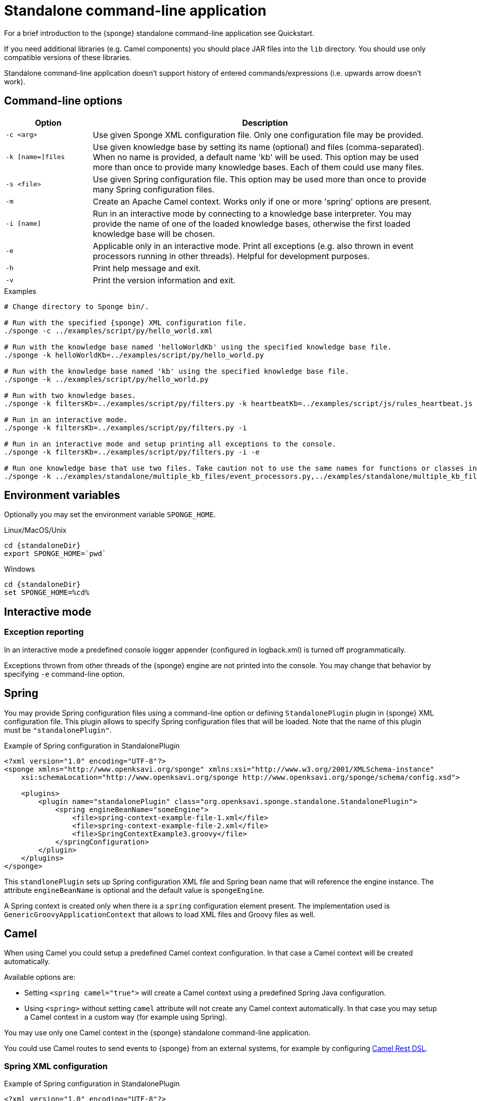 = Standalone command-line application
For a brief introduction to the {sponge} standalone command-line application see Quickstart.

If you need additional libraries (e.g. Camel components) you should place JAR files into the `lib` directory. You should use only compatible versions of these libraries.

Standalone command-line application doesn't support history of entered commands/expressions (i.e. upwards arrow doesn't work).

== Command-line options

[cols="1,4"]
|===
|Option |Description

|`-c <arg>`
|Use given Sponge XML configuration file. Only one configuration file may be provided.

|`-k [name=]files`
|Use given knowledge base by setting its name (optional) and files (comma-separated). When no name is provided, a default name 'kb' will be used. This option may be used more than once to provide many knowledge bases. Each of them could use many files.

|`-s <file>`
|Use given Spring configuration file. This option may be used more than once to provide many Spring configuration files.

|`-m`
|Create an Apache Camel context. Works only if one or more 'spring' options are present.

|`-i [name]`
|Run in an interactive mode by connecting to a knowledge base interpreter. You may provide the name of one of the loaded knowledge bases, otherwise the first loaded knowledge base will be chosen.

|`-e`
|Applicable only in an interactive mode. Print all exceptions (e.g. also thrown in event processors running in other threads). Helpful for development purposes.

|`-h`
|Print help message and exit.

|`-v`
|Print the version information and exit.
|===

.Examples
[source,bash,subs="verbatim,attributes"]
----
# Change directory to Sponge bin/.

# Run with the specified {sponge} XML configuration file.
./sponge -c ../examples/script/py/hello_world.xml

# Run with the knowledge base named 'helloWorldKb' using the specified knowledge base file.
./sponge -k helloWorldKb=../examples/script/py/hello_world.py

# Run with the knowledge base named 'kb' using the specified knowledge base file.
./sponge -k ../examples/script/py/hello_world.py

# Run with two knowledge bases.
./sponge -k filtersKb=../examples/script/py/filters.py -k heartbeatKb=../examples/script/js/rules_heartbeat.js

# Run in an interactive mode.
./sponge -k filtersKb=../examples/script/py/filters.py -i

# Run in an interactive mode and setup printing all exceptions to the console.
./sponge -k filtersKb=../examples/script/py/filters.py -i -e

# Run one knowledge base that use two files. Take caution not to use the same names for functions or classes in the files belonging to the same knowledge base.
./sponge -k ../examples/standalone/multiple_kb_files/event_processors.py,../examples/standalone/multiple_kb_files/example2.py
----

== Environment variables
Optionally you may set the environment variable `SPONGE_HOME`.

.Linux/MacOS/Unix
[source,bash,subs="verbatim,attributes"]
----
cd {standaloneDir}
export SPONGE_HOME=`pwd`
----

.Windows
[source,bash,subs="verbatim,attributes"]
----
cd {standaloneDir}
set SPONGE_HOME=%cd%
----

== Interactive mode

=== Exception reporting
In an interactive mode a predefined console logger appender (configured in logback.xml) is turned off programmatically.

Exceptions thrown from other threads of the {sponge} engine are not printed into the console. You may change that behavior by specifying `-e` command-line option.

== Spring
You may provide Spring configuration files using a command-line option or defining `StandalonePlugin` plugin in {sponge} XML configuration file. This plugin allows to specify Spring configuration files that will be loaded. Note that the name of this plugin must be `"standalonePlugin"`.

.Example of Spring configuration in StandalonePlugin
[source,xml]
----
<?xml version="1.0" encoding="UTF-8"?>
<sponge xmlns="http://www.openksavi.org/sponge" xmlns:xsi="http://www.w3.org/2001/XMLSchema-instance"
    xsi:schemaLocation="http://www.openksavi.org/sponge http://www.openksavi.org/sponge/schema/config.xsd">

    <plugins>
        <plugin name="standalonePlugin" class="org.openksavi.sponge.standalone.StandalonePlugin">
            <spring engineBeanName="someEngine">
                <file>spring-context-example-file-1.xml</file>
                <file>spring-context-example-file-2.xml</file>
                <file>SpringContextExample3.groovy</file>
            </springConfiguration>
        </plugin>
    </plugins>
</sponge>
----

This `standlonePlugin` sets up Spring configuration XML file and Spring bean name that will reference the engine instance. The attribute `engineBeanName` is optional and the default value is `spongeEngine`.

A Spring context is created only when there is a `spring` configuration element present. The implementation used is `GenericGroovyApplicationContext` that allows to load XML files and Groovy files as well.

== Camel
When using Camel you could setup a predefined Camel context configuration. In that case a Camel context will be created automatically.

Available options are:

* Setting `<spring camel="true">` will create a Camel context using a predefined Spring Java configuration.
* Using `<spring>` without setting `camel` attribute will not create any Camel context automatically. In that case you may setup a Camel context in a custom way (for example using Spring).

You may use only one Camel context in the {sponge} standalone command-line application.

You could use Camel routes to send events to {sponge} from an external systems, for example by configuring http://camel.apache.org/rest-dsl.html[Camel Rest DSL^].

=== Spring XML configuration

.Example of Spring configuration in StandalonePlugin
[source,xml]
----
<?xml version="1.0" encoding="UTF-8"?>
<sponge xmlns="http://www.openksavi.org/sponge" xmlns:xsi="http://www.w3.org/2001/XMLSchema-instance"
    xsi:schemaLocation="http://www.openksavi.org/sponge http://www.openksavi.org/sponge/schema/config.xsd">

    <plugins>
        <plugin name="standalonePlugin" class="org.openksavi.sponge.standalone.StandalonePlugin">
            <spring camel="true">
                <file>examples/standalone/camel_route_xml/spring-camel-xml-config-example.xml</file>
            </springConfiguration>
        </plugin>
    </plugins>
</sponge>
----

.Camel configuration in Spring XML (spring-camel-xml-config-example.xml)
[source,xml]
----
<?xml version="1.0" encoding="UTF-8"?>
<beans xmlns="http://www.springframework.org/schema/beans" xmlns:xsi="http://www.w3.org/2001/XMLSchema-instance"
    xmlns:context="http://www.springframework.org/schema/context" xmlns:lang="http://www.springframework.org/schema/lang"
    xsi:schemaLocation="http://www.springframework.org/schema/beans
                           http://www.springframework.org/schema/beans/spring-beans.xsd
                           http://camel.apache.org/schema/spring
                           http://camel.apache.org/schema/spring/camel-spring.xsd">

    <camelContext xmlns="http://camel.apache.org/schema/spring">
        <route id="spongeConsumerXmlSpringRoute">
            <from uri="sponge:spongeEngine" />
            <log message="XML/Spring route - Received message: ${body}" />
        </route>
    </camelContext>
</beans>
----

=== Spring Groovy configuration

.Spring container plugin in {sponge} configuration file example
[source,xml]
----
<?xml version="1.0" encoding="UTF-8"?>
<sponge xmlns="http://www.openksavi.org/sponge" xmlns:xsi="http://www.w3.org/2001/XMLSchema-instance"
    xsi:schemaLocation="http://www.openksavi.org/sponge http://www.openksavi.org/sponge/schema/config.xsd">

    <plugins>
        <plugin name="standalonePlugin" class="org.openksavi.sponge.standalone.StandalonePlugin">
            <spring camel="true">
                <file>examples/standalone/camel_route_groovy/SpringCamelGroovyConfigExample.groovy</file>
            </springConfiguration>
        </plugin>
    </plugins>
</sponge>
----

.Camel configuration in Spring Groovy (SpringCamelGroovyConfigExample.groovy)
[source,groovy]
----
import org.apache.camel.builder.RouteBuilder;

class GroovyRoute extends RouteBuilder {
    void configure() {
        from("sponge:spongeEngine").routeId("spongeConsumerCamelGroovySpring")
                .log("Groovy/Spring route - Received message: \${body}");
    }
}

beans {
    route(GroovyRoute)
}
----

=== Management of Camel routes in an interactive mode

.Console - print camel status and routes
[source,bash]
----
> print(camel.context.status)
> print(camel.context.routes)
----

.Console - stop and remove a Camel route
[source,bash]
----
> camel.context.stopRoute("rss")
> print(camel.context.removeRoute("rss"))
> print(camel.context.routes)
----

== Examples

.News example
[source,bash,subs="verbatim,attributes"]
----
# Change directory to Sponge bin/.

# Run with the specified {sponge} XML configuration file.
./sponge -c ../examples/standalone/news/config/config.xml
----

.Camel RSS News example
[source,bash,subs="verbatim,attributes"]
----
# Change directory to Sponge bin/.

# Run with the specified {sponge} XML configuration file.
./sponge -c ../examples/standalone/camel_rss_news/config/config.xml
----

== Directory structure

bin:: Shell scripts.
config:: {sponge} configuration files.
docs:: Documentation.
examples:: Example configurations and knowledge base files.
lib:: Libraries used by {sponge}.
logs:: Log files.

== Camel components and data formats available out of the box
Besides Camel core components and data formats, {sponge} standalone command-line application provides also a selected set of other Camel components and data formats ready to use.

.Camel components out of the box
[width="50%"]
|===
|Component |Description

|http://camel.apache.org/amqp.html[camel-amqp^] |AMQP
|http://camel.apache.org/bean-validator.html[camel-bean-validator^] |Validation
|http://camel.apache.org/dns.html[camel-dns^] |DNS
|http://camel.apache.org/docker.html[camel-docker^] |Docker
|http://camel.apache.org/dropbox.html[camel-dropbox^] |Dropbox
|http://camel.apache.org/ejb.html[camel-ejb^] |EJB
|http://camel.apache.org/eventadmin.html[camel-eventadmin^] |OSGi EventAdmin events
|http://camel.apache.org/exec.html[camel-exec^] |Executing system commands
|http://camel.apache.org/facebook.html[camel-facebook^] |Facebook
|http://camel.apache.org/ftp2.html[camel-ftp^] |FTP
|http://camel.apache.org/geocoder.html[camel-geocoder^] |Geocoder
|http://camel.apache.org/grape.html[camel-grape^] |Grape
|http://camel.apache.org/http4.html[camel-http4^] |HTTP
|http://camel.apache.org/mail.html[camel-mail^] |Mail
|http://camel.apache.org/irc.html[camel-irc^] |IRC
|http://camel.apache.org/jbpm.html[camel-jbpm^] |jBPM
|http://camel.apache.org/jdbc.html[camel-jdbc^] |JDBC
|http://camel.apache.org/jms.html[camel-jms^] |JMS
|http://camel.apache.org/jmx.html[camel-jmx^] |JMX
|http://camel.apache.org/jsch.html[camel-jsch^] |SCP
|http://camel.apache.org/ldap.html[camel-ldap^] |LDAP
|http://camel.apache.org/linkedin.html[camel-linkedin^] |LinkedIn
|http://camel.apache.org/mqtt.html[camel-mqtt^] |MQTT
|http://camel.apache.org/mustache.html[camel-mustache^] |Mustache
|http://camel.apache.org/netty4.html[camel-netty4^] |Netty
|http://camel.apache.org/netty-http.html[camel-netty4-http^] |Netty HTTP
|http://camel.apache.org/olingo2.html[camel-olingo2^] |OData 2.0 services using Apache Olingo 2.0
|http://camel.apache.org/paho.html[camel-paho^] |Paho/MQTT
|http://camel.apache.org/pdf.html[camel-pdf^] |PDF
|http://camel.apache.org/pgevent.html[camel-pgevent^] |PostgreSQL events, LISTEN/NOTIFY
|http://camel.apache.org/printer.html[camel-printer^] |Printer
|http://camel.apache.org/quartz2.html[camel-quartz2^] |Quartz
|http://camel.apache.org/rabbitmq.html[camel-rabbitmq^] |RabbitMQ
|http://camel.apache.org/rss.html[camel-rss^] |RSS
|http://camel.apache.org/smpp.html[camel-smpp^] |SMPP
|http://camel.apache.org/snmp.html[camel-snmp^] |SNMP
|http://camel.apache.org/sql-component.html[camel-sql^] |SQL
|http://camel.apache.org/ssh.html[camel-ssh^] |SSH
|http://camel.apache.org/stomp.html[camel-stomp^] |STOMP
|http://camel.apache.org/stream.html[camel-stream^] |Input/output/error/file stream
|http://camel.apache.org/twitter.html[camel-twitter^] |Twitter
|http://camel.apache.org/velocity.html[camel-velocity^] |Velocity
|http://camel.apache.org/vertx.html[camel-vertx^] |Vert.x
|http://camel.apache.org/weather.html[camel-weather^] |Open Weather Map
|http://camel.apache.org/websocket.html[camel-websocket^] |Websocket
|http://camel.apache.org/xmpp.html[camel-xmpp^] |XMPP/Jabber
|http://camel.apache.org/xquery-endpoint.html[camel-saxon^] |XQuery template
|===

.Camel data formats out of the box
[width="50%"]
|===
|Data format |Description

|http://camel.apache.org/xstream.html[camel-xstream^] |XStream
|http://camel.apache.org/json.html[camel-jackson^] |JSON
|http://camel.apache.org/soap.html[camel-soap^] |SOAP
|http://camel.apache.org/csv.html[camel-csv^] |CSV
|http://camel.apache.org/tar-dataformat.html[camel-tarfile^] |Tar format
|http://camel.apache.org/crypto.html[camel-crypto^] |Java Cryptographic Extension
|http://camel.apache.org/syslog.html[camel-syslog^] |Syslog
|http://camel.apache.org/ical.html[camel-ical^] |ICal
|http://camel.apache.org/barcode-data-format.html[camel-barcode^] |Barcodes (QR-Code, etc.)
|===
